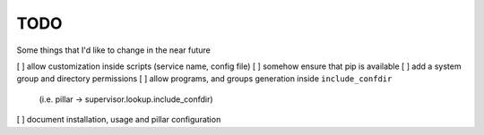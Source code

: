 TODO
====

Some things that I'd like to change in the near future

[ ] allow customization inside scripts (service name, config file)
[ ] somehow ensure that pip is available
[ ] add a system group and directory permissions
[ ] allow programs, and groups generation inside ``include_confdir``
    (i.e. pillar -> supervisor.lookup.include_confdir)
[ ] document installation, usage and pillar configuration
